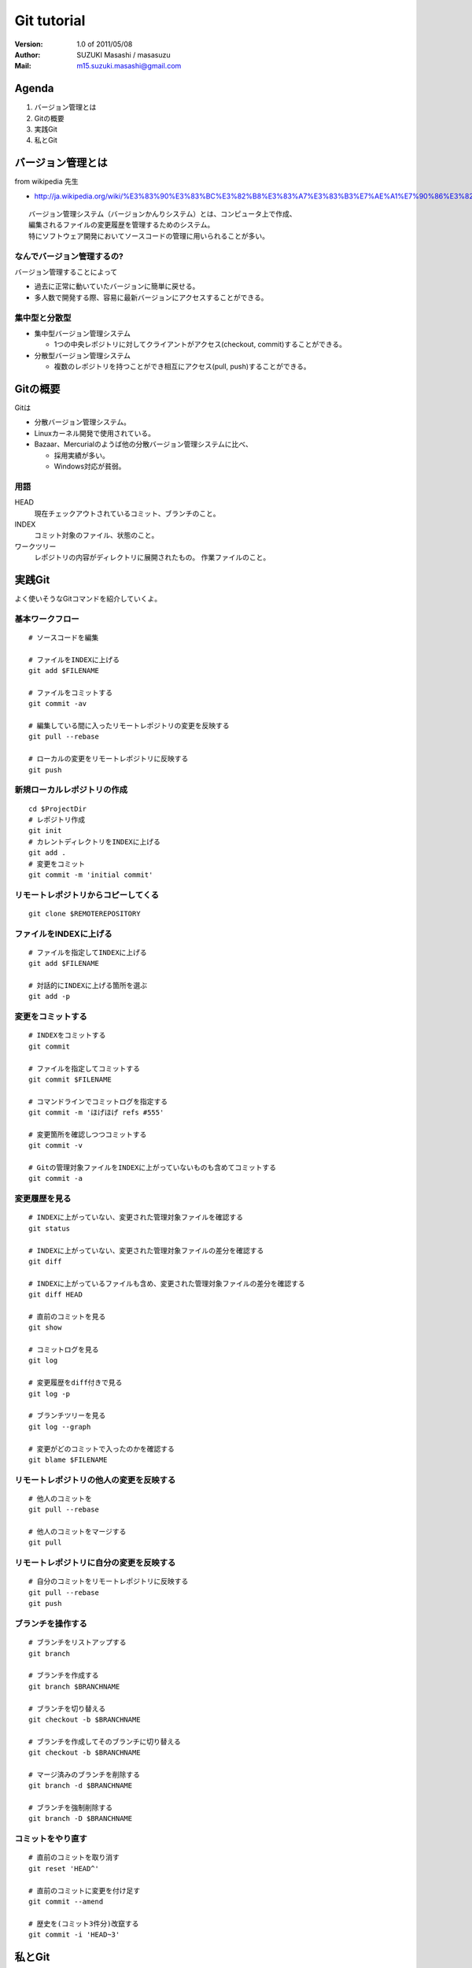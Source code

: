 =================================
Git tutorial
=================================

:Version:
    1.0 of 2011/05/08

:Author:
    SUZUKI Masashi / masasuzu

:Mail:
    m15.suzuki.masashi@gmail.com

Agenda
=================================

#. バージョン管理とは
#. Gitの概要
#. 実践Git
#. 私とGit

バージョン管理とは
=================================

from wikipedia 先生

* http://ja.wikipedia.org/wiki/%E3%83%90%E3%83%BC%E3%82%B8%E3%83%A7%E3%83%B3%E7%AE%A1%E7%90%86%E3%82%B7%E3%82%B9%E3%83%86%E3%83%A0

::

    バージョン管理システム（バージョンかんりシステム）とは、コンピュータ上で作成、
    編集されるファイルの変更履歴を管理するためのシステム。
    特にソフトウェア開発においてソースコードの管理に用いられることが多い。

なんでバージョン管理するの?
---------------------------------

バージョン管理することによって

* 過去に正常に動いていたバージョンに簡単に戻せる。
* 多人数で開発する際、容易に最新バージョンにアクセスすることができる。

集中型と分散型
---------------------------------

* 集中型バージョン管理システム

  * 1つの中央レポジトリに対してクライアントがアクセス(checkout, commit)することができる。

* 分散型バージョン管理システム

  * 複数のレポジトリを持つことができ相互にアクセス(pull, push)することができる。

Gitの概要
=================================

Gitは

* 分散バージョン管理システム。
* Linuxカーネル開発で使用されている。
* Bazaar、Mercurialのようば他の分散バージョン管理システムに比べ、

  * 採用実績が多い。
  * Windows対応が貧弱。

用語
---------------------------------

HEAD
    現在チェックアウトされているコミット、ブランチのこと。

INDEX
    コミット対象のファイル、状態のこと。

ワークツリー
    レポジトリの内容がディレクトリに展開されたもの。
    作業ファイルのこと。


実践Git
=================================

よく使いそうなGitコマンドを紹介していくよ。

基本ワークフロー
---------------------------------

::

    # ソースコードを編集

    # ファイルをINDEXに上げる
    git add $FILENAME

    # ファイルをコミットする
    git commit -av

    # 編集している間に入ったリモートレポジトリの変更を反映する
    git pull --rebase

    # ローカルの変更をリモートレポジトリに反映する
    git push


新規ローカルレポジトリの作成
---------------------------------

::

    cd $ProjectDir
    # レポジトリ作成
    git init
    # カレントディレクトリをINDEXに上げる
    git add .
    # 変更をコミット
    git commit -m 'initial commit'

リモートレポジトリからコピーしてくる
-------------------------------------

::

    git clone $REMOTEREPOSITORY


ファイルをINDEXに上げる
---------------------------------

::

    # ファイルを指定してINDEXに上げる
    git add $FILENAME

    # 対話的にINDEXに上げる箇所を選ぶ
    git add -p


変更をコミットする
---------------------------------

::

    # INDEXをコミットする
    git commit

    # ファイルを指定してコミットする
    git commit $FILENAME

    # コマンドラインでコミットログを指定する
    git commit -m 'ほげほげ refs #555'

    # 変更箇所を確認しつつコミットする
    git commit -v

    # Gitの管理対象ファイルをINDEXに上がっていないものも含めてコミットする
    git commit -a


変更履歴を見る
------------------------------------------

::

    # INDEXに上がっていない、変更された管理対象ファイルを確認する
    git status

    # INDEXに上がっていない、変更された管理対象ファイルの差分を確認する
    git diff

    # INDEXに上がっているファイルも含め、変更された管理対象ファイルの差分を確認する
    git diff HEAD

    # 直前のコミットを見る
    git show

    # コミットログを見る
    git log

    # 変更履歴をdiff付きで見る
    git log -p

    # ブランチツリーを見る
    git log --graph

    # 変更がどのコミットで入ったのかを確認する
    git blame $FILENAME


リモートレポジトリの他人の変更を反映する
------------------------------------------

::

    # 他人のコミットを
    git pull --rebase

    # 他人のコミットをマージする
    git pull

リモートレポジトリに自分の変更を反映する
------------------------------------------

::

    # 自分のコミットをリモートレポジトリに反映する
    git pull --rebase
    git push

ブランチを操作する
------------------------------------------

::

    # ブランチをリストアップする
    git branch

    # ブランチを作成する
    git branch $BRANCHNAME

    # ブランチを切り替える
    git checkout -b $BRANCHNAME

    # ブランチを作成してそのブランチに切り替える
    git checkout -b $BRANCHNAME

    # マージ済みのブランチを削除する
    git branch -d $BRANCHNAME

    # ブランチを強制削除する
    git branch -D $BRANCHNAME


コミットをやり直す
------------------------------------------

::

    # 直前のコミットを取り消す
    git reset 'HEAD^'

    # 直前のコミットに変更を付け足す
    git commit --amend

    # 歴史を(コミット3件分)改竄する
    git commit -i 'HEAD~3'

私とGit
=================================

私が仕事で使うテンプレ的なワークフローを紹介するよ。

さて仕事を始めるか
---------------------------------

::

    screen -rd $ProjectName
    cd $ProjectDir
    git checkout master
    git pull --rebase
    git checkout work
    git rebase master


新しい機能を実装するか
---------------------------------

::

    git checkout master
    git pull --rebase
    git checkout -b topic/hoge-feature

    #... edit and test ...

    git checkout master
    git pull --rebase
    git checkout topic/hoge-feature
    git rebase master

    # if deploy new feature
        git checkout master
        git rebase topic/hoge-feature
        git push
        git branch -D topic/hoge-feature

    # else
        git push origin topic/hoge-feature


バグ修正依頼がはいったぞ
---------------------------------

::

    git checkout master
    git checkout -b fix/hoge-bug

    #... edit and pray ...

    git checkout master
    git pull --rebase
    git checkout fix/hoge-bug
    git rebase master
    git checkout master
    git rebase fix/hoge-bug
    git push
    git branch -D fix/hoge-bug

